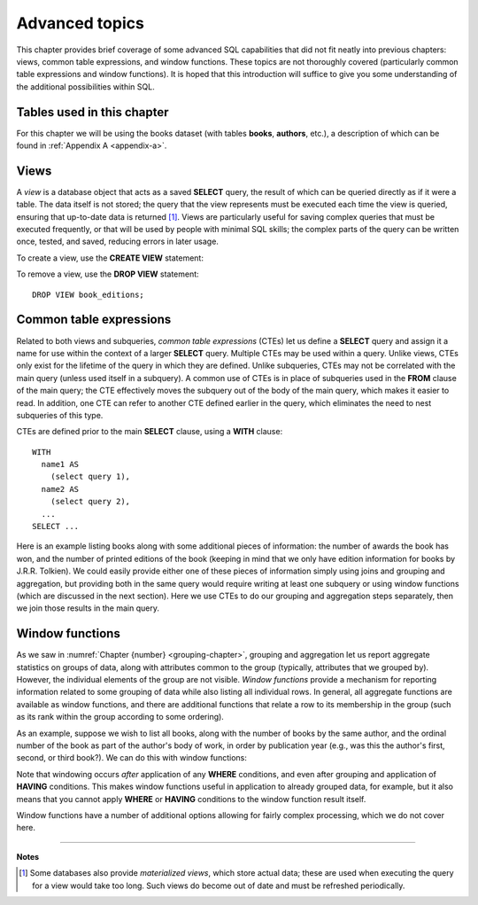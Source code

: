 .. _advanced-sql-chapter:

===============
Advanced topics
===============

.. md-tab-set::

    .. md-tab-item:: 中文



    .. md-tab-item:: 英文

This chapter provides brief coverage of some advanced SQL capabilities that did not fit neatly into previous chapters: views, common table expressions, and window functions.  These topics are not thoroughly covered (particularly common table expressions and window functions).  It is hoped that this introduction will suffice to give you some understanding of the additional possibilities within SQL.

Tables used in this chapter
:::::::::::::::::::::::::::

For this chapter we will be using the books dataset (with tables **books**, **authors**, etc.), a description of which can be found in :ref:`Appendix A <appendix-a>`.

.. index:: view, CREATE VIEW, DROP VIEW

Views
:::::

A *view* is a database object that acts as a saved **SELECT** query, the result of which can be queried directly as if it were a table.  The data itself is not stored; the query that the view represents must be executed each time the view is queried, ensuring that up-to-date data is returned [#]_.  Views are particularly useful for saving complex queries that must be executed frequently, or that will be used by people with minimal SQL skills; the complex parts of the query can be written once, tested, and saved, reducing errors in later usage.

To create a view, use the **CREATE VIEW** statement:

.. activecode:: advanced_example_view
    :language: sql
    :dburl: /_static/textbook.sqlite3

    CREATE VIEW book_editions AS
    SELECT
      a.name AS author,
      b.title,
      e.publication_year,
      e.publisher,
      e.publisher_location,
      e.title AS published_title,
      e.pages,
      e.isbn10,
      e.isbn13
    FROM
      editions AS e
      JOIN books AS b ON b.book_id = e.book_id
      JOIN authors AS a ON a.author_id = b.author_id
    ;

    SELECT author, published_title, publication_year, publisher
    FROM book_editions
    WHERE title = 'The Two Towers';

To remove a view, use the **DROP VIEW** statement:

::

    DROP VIEW book_editions;

.. index:: common table expression, CTE, WITH

Common table expressions
::::::::::::::::::::::::

Related to both views and subqueries, *common table expressions* (CTEs) let us define a **SELECT** query and assign it a name for use within the context of a larger **SELECT** query.  Multiple CTEs may be used within a query.  Unlike views, CTEs only exist for the lifetime of the query in which they are defined.  Unlike subqueries, CTEs may not be correlated with the main query (unless used itself in a subquery).  A common use of CTEs is in place of subqueries used in the **FROM** clause of the main query; the CTE effectively moves the subquery out of the body of the main query, which makes it easier to read.  In addition, one CTE can refer to another CTE defined earlier in the query, which eliminates the need to nest subqueries of this type.

CTEs are defined prior to the main **SELECT** clause, using a **WITH** clause:

::

    WITH
      name1 AS
        (select query 1),
      name2 AS
        (select query 2),
      ...
    SELECT ...

Here is an example listing books along with some additional pieces of information: the number of awards the book has won, and the number of printed editions of the book (keeping in mind that we only have edition information for books by J.R.R. Tolkien).  We could easily provide either one of these pieces of information simply using joins and grouping and aggregation, but providing both in the same query would require writing at least one subquery or using window functions (which are discussed in the next section).  Here we use CTEs to do our grouping and aggregation steps separately, then we join those results in the main query.

.. activecode:: advanced_example_cte
    :language: sql
    :dburl: /_static/textbook.sqlite3

    WITH
      ec AS
        (SELECT book_id, COUNT(*) AS count
         FROM editions
         GROUP BY book_id),
      ac AS
        (SELECT b.book_id, COUNT(ba.book_id) AS count
         FROM
          books AS b
          LEFT JOIN books_awards AS ba ON b.book_id = ba.book_id
        GROUP BY b.book_id)
    SELECT
      au.name AS author,
      ac.count AS "awards won",
      ec.count AS "editions in print",
      b.title
    FROM
      authors AS au
      JOIN books AS b ON b.author_id = au.author_id
      JOIN ac ON ac.book_id = b.book_id
      LEFT JOIN ec ON ec.book_id = b.book_id
    ;

.. index:: window function, PARTITION BY

Window functions
::::::::::::::::

As we saw in :numref:`Chapter {number} <grouping-chapter>`, grouping and aggregation let us report aggregate statistics on groups of data, along with attributes common to the group (typically, attributes that we grouped by).  However, the individual elements of the group are not visible.  *Window functions* provide a mechanism for reporting information related to some grouping of data while also listing all individual rows.  In general, all aggregate functions are available as window functions, and there are additional functions that relate a row to its membership in the group (such as its rank within the group according to some ordering).

As an example, suppose we wish to list all books, along with the number of books by the same author, and the ordinal number of the book as part of the author's body of work, in order by publication year (e.g., was this the author's first, second, or third book?).  We can do this with window functions:

.. activecode:: advanced_example_window
    :language: sql
    :dburl: /_static/textbook.sqlite3

    SELECT
      a.name AS author,
      COUNT(*) OVER
        (PARTITION BY b.author_id)
        AS author_count,
      ROW_NUMBER() OVER
        (PARTITION BY b.author_id ORDER BY b.publication_year)
        AS book_rank,
      b.title,
      b.publication_year
    FROM
      authors AS a
      JOIN books AS b ON b.author_id = a.author_id
    ORDER BY a.name, book_rank;

Note that windowing occurs *after* application of any **WHERE** conditions, and even after grouping and application of **HAVING** conditions.  This makes window functions useful in application to already grouped data, for example, but it also means that you cannot apply **WHERE** or **HAVING** conditions to the window function result itself.

Window functions have a number of additional options allowing for fairly complex processing, which we do not cover here.





----

**Notes**

.. [#] Some databases also provide *materialized views*, which store actual data; these are used when executing the query for a view would take too long.  Such views do become out of date and must be refreshed periodically.


